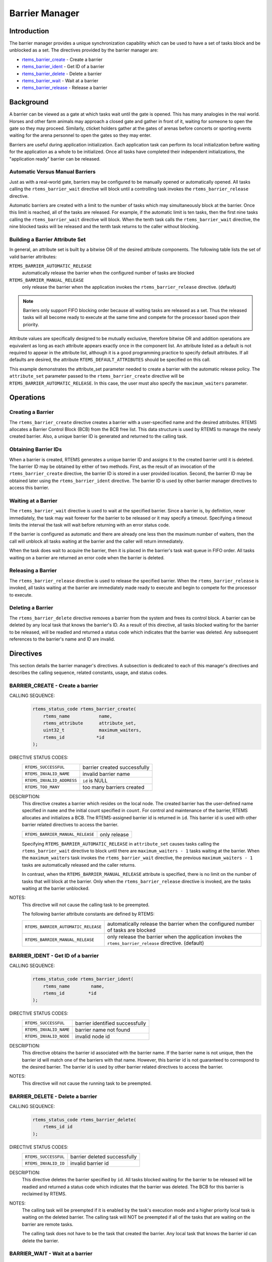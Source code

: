 .. comment SPDX-License-Identifier: CC-BY-SA-4.0

.. COMMENT: COPYRIGHT (c) 1988-2008, 2018.
.. COMMENT: On-Line Applications Research Corporation (OAR).
.. COMMENT: All rights reserved.

.. index:: barrier

.. _barrier_manager:

Barrier Manager
***************

Introduction
============

The barrier manager provides a unique synchronization capability which can be
used to have a set of tasks block and be unblocked as a set.  The directives
provided by the barrier manager are:

- rtems_barrier_create_ - Create a barrier

- rtems_barrier_ident_ - Get ID of a barrier

- rtems_barrier_delete_ - Delete a barrier

- rtems_barrier_wait_ - Wait at a barrier

- rtems_barrier_release_ - Release a barrier

Background
==========

A barrier can be viewed as a gate at which tasks wait until the gate is opened.
This has many analogies in the real world.  Horses and other farm animals may
approach a closed gate and gather in front of it, waiting for someone to open
the gate so they may proceed.  Similarly, cticket holders gather at the gates
of arenas before concerts or sporting events waiting for the arena personnel to
open the gates so they may enter.

Barriers are useful during application initialization.  Each application task
can perform its local initialization before waiting for the application as a
whole to be initialized.  Once all tasks have completed their independent
initializations, the "application ready" barrier can be released.

Automatic Versus Manual Barriers
--------------------------------

Just as with a real-world gate, barriers may be configured to be manually
opened or automatically opened.  All tasks calling the ``rtems_barrier_wait``
directive will block until a controlling task invokes
the ``rtems_barrier_release`` directive.

Automatic barriers are created with a limit to the number of tasks which may
simultaneously block at the barrier.  Once this limit is reached, all of the
tasks are released.  For example, if the automatic limit is ten tasks, then the
first nine tasks calling the ``rtems_barrier_wait`` directive will block.  When
the tenth task calls the ``rtems_barrier_wait`` directive, the nine blocked
tasks will be released and the tenth task returns to the caller without
blocking.

Building a Barrier Attribute Set
--------------------------------

In general, an attribute set is built by a bitwise OR of the desired attribute
components.  The following table lists the set of valid barrier attributes:

``RTEMS_BARRIER_AUTOMATIC_RELEASE``
  automatically release the barrier when the configured number of tasks are
  blocked

``RTEMS_BARRIER_MANUAL_RELEASE``
  only release the barrier when the application invokes the
  ``rtems_barrier_release`` directive.  (default)

.. note::

  Barriers only support FIFO blocking order because all waiting tasks are
  released as a set.  Thus the released tasks will all become ready to execute
  at the same time and compete for the processor based upon their priority.

Attribute values are specifically designed to be mutually exclusive, therefore
bitwise OR and addition operations are equivalent as long as each attribute
appears exactly once in the component list.  An attribute listed as a default
is not required to appear in the attribute list, although it is a good
programming practice to specify default attributes.  If all defaults are
desired, the attribute ``RTEMS_DEFAULT_ATTRIBUTES`` should be specified on this
call.

This example demonstrates the attribute_set parameter needed to create a
barrier with the automatic release policy.  The ``attribute_set`` parameter
passed to the ``rtems_barrier_create`` directive will be
``RTEMS_BARRIER_AUTOMATIC_RELEASE``.  In this case, the user must also specify
the ``maximum_waiters`` parameter.

Operations
==========

Creating a Barrier
------------------

The ``rtems_barrier_create`` directive creates a barrier with a user-specified
name and the desired attributes.  RTEMS allocates a Barrier Control Block (BCB)
from the BCB free list.  This data structure is used by RTEMS to manage the
newly created barrier.  Also, a unique barrier ID is generated and returned to
the calling task.

Obtaining Barrier IDs
---------------------

When a barrier is created, RTEMS generates a unique barrier ID and assigns it
to the created barrier until it is deleted.  The barrier ID may be obtained by
either of two methods.  First, as the result of an invocation of the
``rtems_barrier_create`` directive, the barrier ID is stored in a user provided
location.  Second, the barrier ID may be obtained later using the
``rtems_barrier_ident`` directive.  The barrier ID is used by other barrier
manager directives to access this barrier.

Waiting at a Barrier
--------------------

The ``rtems_barrier_wait`` directive is used to wait at
the specified barrier.  Since a barrier is, by definition, never immediately,
the task may wait forever for the barrier to be released or it may
specify a timeout.  Specifying a timeout limits the interval the task will
wait before returning with an error status code.

If the barrier is configured as automatic and there are already one less then
the maximum number of waiters, then the call will unblock all tasks waiting at
the barrier and the caller will return immediately.

When the task does wait to acquire the barrier, then it is placed in the
barrier's task wait queue in FIFO order.  All tasks waiting on a barrier are
returned an error code when the barrier is deleted.

Releasing a Barrier
-------------------

The ``rtems_barrier_release`` directive is used to release the specified
barrier.  When the ``rtems_barrier_release`` is invoked, all tasks waiting at
the barrier are immediately made ready to execute and begin to compete for the
processor to execute.

Deleting a Barrier
------------------

The ``rtems_barrier_delete`` directive removes a barrier from the system and
frees its control block.  A barrier can be deleted by any local task that knows
the barrier's ID.  As a result of this directive, all tasks blocked waiting for
the barrier to be released, will be readied and returned a status code which
indicates that the barrier was deleted.  Any subsequent references to the
barrier's name and ID are invalid.

Directives
==========

This section details the barrier manager's directives.  A subsection is
dedicated to each of this manager's directives and describes the calling
sequence, related constants, usage, and status codes.

.. raw:: latex

   \clearpage

.. _rtems_barrier_create:

.. index:: create a barrier
.. index:: rtems_barrier_create

BARRIER_CREATE - Create a barrier
---------------------------------

CALLING SEQUENCE:
    .. code-block:: c

        rtems_status_code rtems_barrier_create(
            rtems_name           name,
            rtems_attribute      attribute_set,
            uint32_t             maximum_waiters,
            rtems_id            *id
        );

DIRECTIVE STATUS CODES:
    .. list-table::
     :class: rtems-table

     * - ``RTEMS_SUCCESSFUL``
       - barrier created successfully
     * - ``RTEMS_INVALID_NAME``
       - invalid barrier name
     * - ``RTEMS_INVALID_ADDRESS``
       - ``id`` is NULL
     * - ``RTEMS_TOO_MANY``
       - too many barriers created

DESCRIPTION:
    This directive creates a barrier which resides on the local node. The
    created barrier has the user-defined name specified in ``name`` and the
    initial count specified in ``count``.  For control and maintenance of the
    barrier, RTEMS allocates and initializes a BCB.  The RTEMS-assigned barrier
    id is returned in ``id``.  This barrier id is used with other barrier
    related directives to access the barrier.

    .. list-table::
     :class: rtems-table

     * - ``RTEMS_BARRIER_MANUAL_RELEASE``
       - only release

    Specifying ``RTEMS_BARRIER_AUTOMATIC_RELEASE`` in ``attribute_set`` causes
    tasks calling the ``rtems_barrier_wait`` directive to block until there are
    ``maximum_waiters - 1`` tasks waiting at the barrier.  When the
    ``maximum_waiters`` task invokes the ``rtems_barrier_wait`` directive, the
    previous ``maximum_waiters - 1`` tasks are automatically released and the
    caller returns.

    In contrast, when the ``RTEMS_BARRIER_MANUAL_RELEASE`` attribute is
    specified, there is no limit on the number of tasks that will block at the
    barrier. Only when the ``rtems_barrier_release`` directive is invoked, are
    the tasks waiting at the barrier unblocked.

NOTES:
    This directive will not cause the calling task to be preempted.

    The following barrier attribute constants are defined by RTEMS:

    .. list-table::
     :class: rtems-table

     * - ``RTEMS_BARRIER_AUTOMATIC_RELEASE``
       - automatically release the barrier when the configured number of tasks are
         blocked
     * - ``RTEMS_BARRIER_MANUAL_RELEASE``
       - only release the barrier when the application invokes
         the ``rtems_barrier_release`` directive.  (default)

.. raw:: latex

   \clearpage

.. _rtems_barrier_ident:

.. index:: get ID of a barrier
.. index:: obtain ID of a barrier
.. index:: rtems_barrier_ident

BARRIER_IDENT - Get ID of a barrier
-----------------------------------

CALLING SEQUENCE:
    .. code-block:: c

        rtems_status_code rtems_barrier_ident(
            rtems_name        name,
            rtems_id         *id
        );

DIRECTIVE STATUS CODES:
    .. list-table::
     :class: rtems-table

     * - ``RTEMS_SUCCESSFUL``
       - barrier identified successfully
     * - ``RTEMS_INVALID_NAME``
       - barrier name not found
     * - ``RTEMS_INVALID_NODE``
       - invalid node id

DESCRIPTION:
    This directive obtains the barrier id associated with the barrier name.  If
    the barrier name is not unique, then the barrier id will match one of the
    barriers with that name.  However, this barrier id is not guaranteed to
    correspond to the desired barrier.  The barrier id is used by other barrier
    related directives to access the barrier.

NOTES:
    This directive will not cause the running task to be preempted.

.. raw:: latex

   \clearpage

.. _rtems_barrier_delete:

.. index:: delete a barrier
.. index:: rtems_barrier_delete

BARRIER_DELETE - Delete a barrier
---------------------------------

CALLING SEQUENCE:
    .. code-block:: c

        rtems_status_code rtems_barrier_delete(
            rtems_id id
        );

DIRECTIVE STATUS CODES:
    .. list-table::
     :class: rtems-table

     * - ``RTEMS_SUCCESSFUL``
       - barrier deleted successfully
     * - ``RTEMS_INVALID_ID``
       - invalid barrier id

DESCRIPTION:
    This directive deletes the barrier specified by ``id``.  All tasks blocked
    waiting for the barrier to be released will be readied and returned a
    status code which indicates that the barrier was deleted.  The BCB for this
    barrier is reclaimed by RTEMS.

NOTES:
    The calling task will be preempted if it is enabled by the task's execution
    mode and a higher priority local task is waiting on the deleted barrier.
    The calling task will NOT be preempted if all of the tasks that are waiting
    on the barrier are remote tasks.

    The calling task does not have to be the task that created the barrier.
    Any local task that knows the barrier id can delete the barrier.

.. raw:: latex

   \clearpage

.. _rtems_barrier_wait:

.. index:: obtain a barrier
.. index:: lock a barrier
.. index:: rtems_barrier_wait

BARRIER_WAIT - Wait at a barrier
----------------------------------

CALLING SEQUENCE:
    .. code-block:: c

        rtems_status_code rtems_barrier_wait(
            rtems_id         id,
            rtems_interval   timeout
        );

DIRECTIVE STATUS CODES:
    .. list-table::
     :class: rtems-table

     * - ``RTEMS_SUCCESSFUL``
       - barrier released and task unblocked
     * - ``RTEMS_UNSATISFIED``
       - barrier not available
     * - ``RTEMS_TIMEOUT``
       - timed out waiting for barrier
     * - ``RTEMS_OBJECT_WAS_DELETED``
       - barrier deleted while waiting
     * - ``RTEMS_INVALID_ID``
       - invalid barrier id

DESCRIPTION:

    This directive acquires the barrier specified by ``id``.  The
    ``RTEMS_WAIT`` and ``RTEMS_NO_WAIT`` components of the options parameter
    indicate whether the calling task wants to wait for the barrier to become
    available or return immediately if the barrier is not currently available.
    With either ``RTEMS_WAIT`` or ``RTEMS_NO_WAIT``, if the current barrier
    count is positive, then it is decremented by one and the barrier is
    successfully acquired by returning immediately with a successful return
    code.

    Conceptually, the calling task should always be thought of as blocking when
    it makes this call and being unblocked when the barrier is released.  If
    the barrier is configured for manual release, this rule of thumb will
    always be valid.  If the barrier is configured for automatic release, all
    callers will block except for the one which is the Nth task which trips the
    automatic release condition.

    The timeout parameter specifies the maximum interval the calling task is
    willing to be blocked waiting for the barrier.  If it is set to
    ``RTEMS_NO_TIMEOUT``, then the calling task will wait forever.  If the
    barrier is available or the ``RTEMS_NO_WAIT`` option component is set, then
    timeout is ignored.

NOTES:

    The following barrier acquisition option constants are defined by RTEMS:

    .. list-table::
     :class: rtems-table

     * - ``RTEMS_WAIT``
       - task will wait for barrier (default)
     * - ``RTEMS_NO_WAIT``
       - task should not wait

    A clock tick is required to support the timeout functionality of this
    directive.

.. raw:: latex

   \clearpage

.. _rtems_barrier_release:

.. index:: wait at a barrier
.. index:: release a barrier
.. index:: rtems_barrier_release

BARRIER_RELEASE - Release a barrier
-----------------------------------

CALLING SEQUENCE:
    .. code-block:: c

        rtems_status_code rtems_barrier_release(
            rtems_id  id,
            uint32_t *released
        );

DIRECTIVE STATUS CODES:
    .. list-table::
     :class: rtems-table

     * - ``RTEMS_SUCCESSFUL``
       - barrier released successfully
     * - ``RTEMS_INVALID_ID``
       - invalid barrier id

DESCRIPTION:
    This directive releases the barrier specified by id.  All tasks waiting at
    the barrier will be unblocked.  If the running task's preemption mode is
    enabled and one of the unblocked tasks has a higher priority than the
    running task.

NOTES:
    The calling task may be preempted if it causes a higher priority task to be
    made ready for execution.
